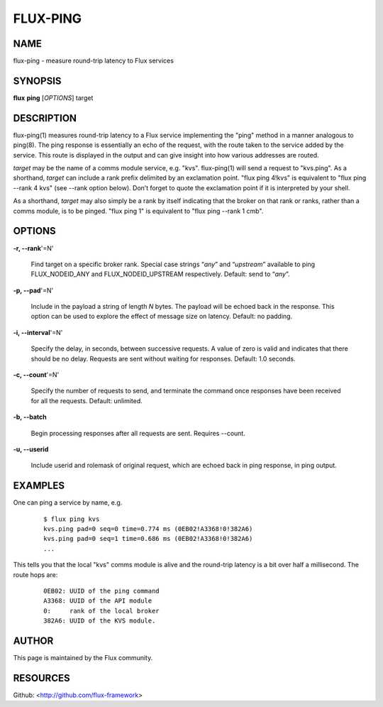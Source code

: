 =========
FLUX-PING
=========


NAME
====

flux-ping - measure round-trip latency to Flux services

SYNOPSIS
========

**flux** **ping** [*OPTIONS*] target

DESCRIPTION
===========

flux-ping(1) measures round-trip latency to a Flux service implementing the "ping" method in a manner analogous to ping(8). The ping response is essentially an echo of the request, with the route taken to the service added by the service. This route is displayed in the output and can give insight into how various addresses are routed.

*target* may be the name of a comms module service, e.g. "kvs". flux-ping(1) will send a request to "kvs.ping". As a shorthand, *target* can include a rank prefix delimited by an exclamation point. "flux ping 4!kvs" is equivalent to "flux ping --rank 4 kvs" (see --rank option below). Don’t forget to quote the exclamation point if it is interpreted by your shell.

As a shorthand, *target* may also simply be a rank by itself indicating that the broker on that rank or ranks, rather than a comms module, is to be pinged. "flux ping 1" is equivalent to "flux ping --rank 1 cmb".

OPTIONS
=======

**-r, --rank**'=N'

   Find target on a specific broker rank. Special case strings “\ *any*\ ” and “\ *upstream*\ ” available to ping FLUX_NODEID_ANY and FLUX_NODEID_UPSTREAM respectively. Default: send to “\ *any*\ ”.

**-p, --pad**'=N'

   Include in the payload a string of length *N* bytes. The payload will be echoed back in the response. This option can be used to explore the effect of message size on latency. Default: no padding.

**-i, --interval**'=N'

   Specify the delay, in seconds, between successive requests. A value of zero is valid and indicates that there should be no delay. Requests are sent without waiting for responses. Default: 1.0 seconds.

**-c, --count**'=N'

   Specify the number of requests to send, and terminate the command once responses have been received for all the requests. Default: unlimited.

**-b, --batch**

   Begin processing responses after all requests are sent. Requires --count.

**-u, --userid**

   Include userid and rolemask of original request, which are echoed back in ping response, in ping output.

EXAMPLES
========

One can ping a service by name, e.g.

   ::

      $ flux ping kvs
      kvs.ping pad=0 seq=0 time=0.774 ms (0EB02!A3368!0!382A6)
      kvs.ping pad=0 seq=1 time=0.686 ms (0EB02!A3368!0!382A6)
      ...

This tells you that the local "kvs" comms module is alive and the round-trip latency is a bit over half a millisecond. The route hops are:

   ::

      0EB02: UUID of the ping command
      A3368: UUID of the API module
      0:     rank of the local broker
      382A6: UUID of the KVS module.

AUTHOR
======

This page is maintained by the Flux community.

RESOURCES
=========

Github: <http://github.com/flux-framework>
